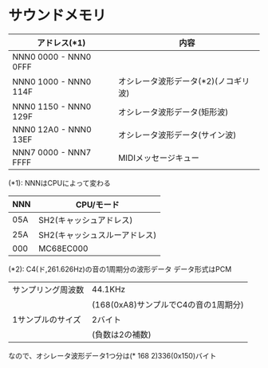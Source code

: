 * サウンドメモリ
| アドレス(*1)          | 内容                                 |
|-----------------------+--------------------------------------|
| NNN0 0000 - NNN0 0FFF |                                      |
| NNN0 1000 - NNN0 114F | オシレータ波形データ(*2)(ノコギリ波) |
| NNN0 1150 - NNN0 129F | オシレータ波形データ(矩形波)         |
| NNN0 12A0 - NNN0 13EF | オシレータ波形データ(サイン波)       |
| NNN7 0000 - NNN7 FFFF | MIDIメッセージキュー                 |

(*1): NNNはCPUによって変わる
| NNN | CPU/モード                    |
|-----+-------------------------------|
| 05A | SH2(キャッシュアドレス)       |
| 25A | SH2(キャッシュスルーアドレス) |
| 000 | MC68EC000                     |

(*2): C4(ド,261.626Hz)の音の1周期分の波形データ
データ形式はPCM
| サンプリング周波数 | 44.1KHz                              |
|                    | (168(0xA8)サンプルでC4の音の1周期分) |
| 1サンプルのサイズ  | 2バイト                              |
|                    | (負数は2の補数)                      |
なので、オシレータ波形データ1つ分は(* 168 2)336(0x150)バイト
